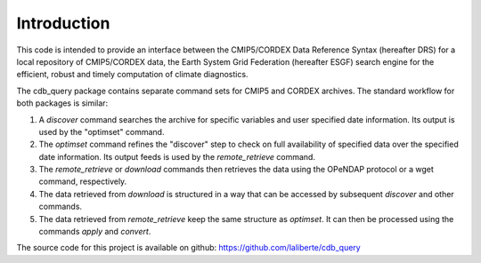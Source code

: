 Introduction
============

This code is intended to provide an interface between the CMIP5/CORDEX Data Reference Syntax 
(hereafter DRS) for a local repository of CMIP5/CORDEX data, the Earth System Grid Federation
(hereafter ESGF) search engine for the efficient, robust and timely computation of climate diagnostics.

The cdb_query package contains separate command sets for CMIP5 and CORDEX archives. 
The standard workflow for both packages is similar:

1. A `discover` command searches the archive for specific variables and user specified date information. 
   Its output is used by the "optimset" command.
2. The `optimset` command refines the "discover" step to check on full availability of 
   specified data over the specified date information. Its output feeds is used by the `remote_retrieve` command.
3. The `remote_retrieve` or `download` commands then retrieves the data using the OPeNDAP protocol
   or a wget command, respectively. 
4. The data retrieved from `download` is structured in a way that can be accessed by subsequent `discover` and
   other commands.
5. The data retrieved from `remote_retrieve` keep the same structure as `optimset`. It can then be processed
   using the commands `apply` and `convert`.

The source code for this project is available on github: https://github.com/laliberte/cdb_query
